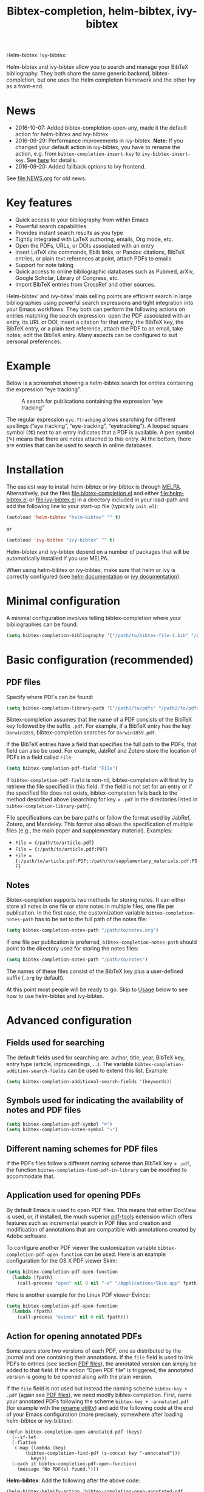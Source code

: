 #+TITLE: Bibtex-completion, helm-bibtex, ivy-bibtex
#+Options: num:nil

Helm-bibtex: [[http://melpa.org/#/helm-bibtex][http://melpa.org/packages/helm-bibtex-badge.svg]]
Ivy-bibtex: [[http://melpa.org/#/ivy-bibtex][http://melpa.org/packages/ivy-bibtex-badge.svg]]

Helm-bibtex and ivy-bibtex allow you to search and manage your BibTeX bibliography.  They both share the same generic backend, bibtex-completion, but one uses the Helm completion framework and the other Ivy as a front-end.

* News
- 2016-10-07: Added bibtex-completion-open-any, made it the default action for helm-bibtex and ivy-bibtex
- 2016-09-29: Performance improvements in ivy-bibtex.  *Note:* If you changed your default action in ivy-bibtex, you have to rename the action, e.g. from ~bibtex-completion-insert-key~ to ~ivy-bibtex-insert-key~.  See [[#change-the-default-action][here]] for details.
- 2016-09-20: Added fallback options to ivy frontend.

See [[file:NEWS.org]] for old news.

* Key features

- Quick access to your bibliography from within Emacs
- Powerful search capabilities
- Provides instant search results as you type
- Tightly integrated with LaTeX authoring, emails, Org mode, etc.
- Open the PDFs, URLs, or DOIs associated with an entry
- Insert LaTeX cite commands, Ebib links, or Pandoc citations,
  BibTeX entries, or plain text references at point, attach PDFs to
  emails
- Support for note taking
- Quick access to online bibliographic databases such as Pubmed,
  arXiv, Google Scholar, Library of Congress, etc.
- Import BibTeX entries from CrossRef and other sources.

Helm-bibtex’ and ivy-bitex’ main selling points are efficient search in large bibliographies using powerful search expressions and tight integration into your Emacs workflows.  They both can perform the following actions on entries matching the search expression: open the PDF associated with an entry, its URL or DOI, insert a citation for that entry, the BibTeX key, the BibTeX entry, or a plain text reference, attach the PDF to an email, take notes, edit the BibTeX entry.  Many aspects can be configured to suit personal preferences.

* Example

Below is a screenshot showing a helm-bibtex search for entries containing the expression “eye tracking”.

#+CAPTION: A search for publications containing the expression “eye tracking”
[[file:screenshot.png]]

The regular expression ~eye.?tracking~ allows searching for different spellings (“eye tracking”, “eye-tracking”, “eyetracking”).  A looped square symbol (⌘) next to an entry indicates that a PDF is available.  A pen symbol (✎) means that there are notes attached to this entry.  At the bottom, there are entries that can be used to search in online databases.

* Installation

The easiest way to install helm-bibtex or ivy-bibtex is through [[http://melpa.org/#/helm-bibtex][MELPA]].  Alternatively, put the files [[file:bibtex-completion.el]] and either [[file:helm-bibtex.el]] or [[file:ivy-bibtex.el]] in a directory included in your load-path and add the following line to your start-up file (typically ~init.el~):

#+BEGIN_SRC emacs-lisp
(autoload 'helm-bibtex "helm-bibtex" "" t)
#+END_SRC

or

#+BEGIN_SRC emacs-lisp
(autoload 'ivy-bibtex "ivy-bibtex" "" t)
#+END_SRC

Helm-bibtex and ivy-bibtex depend on a number of packages that will be automatically installed if you use MELPA.

When using helm-bibtex or ivy-bibtex, make sure that helm or ivy is correctly configured (see [[https://github.com/emacs-helm/helm#quick-install-from-git][helm documentation]] or [[http://oremacs.com/swiper/#installing-from-the-git-repository][ivy documentation]]).

* Minimal configuration

A minimal configuration involves telling bibtex-completion where your bibliographies can be found:

#+BEGIN_SRC emacs-lisp
(setq bibtex-completion-bibliography '("/path/to/bibtex-file-1.bib" "/path/to/bibtex-file-2.bib"))
#+END_SRC

* Basic configuration (recommended)
** PDF files
Specify where PDFs can be found:

#+BEGIN_SRC emacs-lisp
(setq bibtex-completion-library-path '("/path1/to/pdfs" "/path2/to/pdfs"))
#+END_SRC

Bibtex-completion assumes that the name of a PDF consists of the BibTeX key followed by the suffix ~.pdf~.  For example, if a BibTeX entry has the key ~Darwin1859~, bibtex-completion searches for ~Darwin1859.pdf~.

If the BibTeX entries have a field that specifies the full path to the PDFs, that field can also be used.  For example, JabRef and Zotero store the location of PDFs in a field called ~File~:

#+BEGIN_SRC emacs-lisp
(setq bibtex-completion-pdf-field "File")
#+END_SRC

If ~bibtex-completion-pdf-field~ is non-nil, bibtex-completion will first try to retrieve the file specified in this field.  If the field is not set for an entry or if the specified file does not exists, bibtex-completion falls back to the method described above (searching for key + ~.pdf~ in the directories listed in ~bibtex-completion-library-path~).

File specifications can be bare paths or follow the format used by JabRef, Zotero, and Mendeley.  This format also allows the specification of multiple files (e.g., the main paper and supplementary material).  Examples:

- ~File = {/path/to/article.pdf}~
- ~File = {:/path/to/article.pdf:PDF}~
- ~File = {:/path/to/article.pdf:PDF;:/path/to/supplementary_materials.pdf:PDF}~

** Notes

Bibtex-completion supports two methods for storing notes.  It can either store all notes in one file or store notes in multiple files, one file per publication.  In the first case, the customization variable ~bibtex-completion-notes-path~ has to be set to the full path of the notes file: 

#+BEGIN_SRC emacs-lisp
(setq bibtex-completion-notes-path "/path/to/notes.org")
#+END_SRC

If one file per publication is preferred, ~bibtex-completion-notes-path~ should point to the directory used for storing the notes files:

#+BEGIN_SRC emacs-lisp
(setq bibtex-completion-notes-path "/path/to/notes")
#+END_SRC

The names of these files consist of the BibTeX key plus a user-defined suffix (~.org~ by default).

At this point most people will be ready to go.  Skip to [[#usage][Usage]] below to see how to use helm-bibtex and ivy-bibtex.

* Advanced configuration

** Fields used for searching

The default fields used for searching are: author, title, year, BibTeX key, entry type (article, inproceedings, …).  The variable ~bibtex-completion-addition-search-fields~ can be used to extend this list.  Example:

#+BEGIN_SRC emacs-lisp
(setq bibtex-completion-additional-search-fields '(keywords))
#+END_SRC

** Symbols used for indicating the availability of notes and PDF files

#+BEGIN_SRC emacs-lisp
(setq bibtex-completion-pdf-symbol "⌘")
(setq bibtex-completion-notes-symbol "✎")
#+END_SRC

** Different naming schemes for PDF files

If the PDFs files follow a different naming scheme than BibTeX key + ~.pdf~, the function ~bibtex-completion-find-pdf-in-library~ can be modified to accommodate that.

** Application used for opening PDFs

By default Emacs is used to open PDF files.  This means that either DocView is used, or, if installed, the much superior [[https://github.com/politza/pdf-tools][pdf-tools]] extension which offers features such as incremental search in PDF files and creation and modification of annotations that are compatible with annotations created by Adobe software.

To configure another PDF viewer the customization variable ~bibtex-completion-pdf-open-function~ can be used.  Here is an example configuration for the OS X PDF viewer Skim:

#+BEGIN_SRC emacs-lisp
(setq bibtex-completion-pdf-open-function
  (lambda (fpath)
    (call-process "open" nil 0 nil "-a" "/Applications/Skim.app" fpath)))
#+END_SRC

Here is another example for the Linux PDF viewer Evince:

#+BEGIN_SRC emacs-lisp
(setq bibtex-completion-pdf-open-function
  (lambda (fpath)
    (call-process "evince" nil 0 nil fpath)))
#+END_SRC

** Action for opening annotated PDFs
:PROPERTIES:
:CUSTOM_ID: annotated
:END:

Some users store two versions of each PDF, one as distributed by the journal and one containing their annotations.  If the ~file~ field is used to link PDFs to entries (see section [[https://github.com/tmalsburg/helm-bibtex#pdf-files][PDF files]]), the annotated version can simply be added to that field.  If the action “Open PDF file” is triggered, the annotated version is going to be opened along with the plain version.

If the ~file~ field is not used but instead the naming scheme ~bibtex-key + .pdf~ (again see [[https://github.com/tmalsburg/helm-bibtex#pdf-files][PDF files]]), we need modify bibtex-completion.  First, name your annotated PDFs following the scheme ~bibtex-key + -annotated.pdf~ (for example with the [[http://askubuntu.com/questions/58546/how-to-easily-rename-files-using-command-line][rename utility]]) and add the following code at the end of your Emacs configuration (more precisely, somewhere after loading helm-bibtex or ivy-bibtex):

#+BEGIN_SRC elisp
  (defun bibtex-completion-open-annotated-pdf (keys)
    (--if-let
	(-flatten
	 (-map (lambda (key)
		 (bibtex-completion-find-pdf (s-concat key "-annotated")))
	       keys))
	(-each it bibtex-completion-pdf-open-function)
      (message "No PDF(s) found.")))
#+END_SRC

*Helm-bibtex*:  Add the following after the above code:

#+BEGIN_SRC elisp
  (helm-bibtex-helmify-action 'bibtex-completion-open-annotated-pdf 'helm-bibtex-open-annotated-pdf)
  (helm-add-action-to-source
   "Open annotated PDF (if present)" 'helm-bibtex-open-annotated-pdf
   helm-source-bibtex 1)
#+END_SRC

*Ivy-bibtex*:  Add the following after the above code:

#+BEGIN_SRC elisp
  (ivy-bibtex-ivify-action 'bibtex-completion-open-annotated-pdf 'ivy-bibtex-open-annotated-pdf)
  (ivy-add-actions
   'ivy-bibtex
   '(("P" ivy-bibtex-open-annotated-pdf "Open annotated PDF (if present)")))
#+END_SRC

This gives you an additional action for opening the annotated PDF.  A message will be displayed in the minibuffer if no such PDF was found for an entry.  See [[#change-actions][Change the available actions]] and [[#create-actions][Create new actions]] for explanations about the code.

** Action for opening supplemental materials
You can use the same approaches as described in the previous section ([[#annotated][Action for opening annotated PDFs]]).

** Browser used for opening URLs and DOIs

By default bibtex-completion uses whatever is Emacs’ default.  However, there are a variety of alternatives (see the documentation of ~bibtex-completion-browser-function~ for a complete list).  Example:

#+BEGIN_SRC emacs-lisp
(setq bibtex-completion-browser-function 'browser-url-chromium)
#+END_SRC

User-defined functions can be used, too:

#+BEGIN_SRC emacs-lisp
(setq bibtex-completion-browser-function
  (lambda (url _) (start-process "firefox" "*firefox*" "firefox" url)))
#+END_SRC

** Format of citations

Bibtex-completion creates citations based on the major mode in which the citation is inserted:

- org-mode :: insert link for opening the entry in Ebib
- latex-mode :: insert LaTeX citation command
- markdown-mode :: insert Pandoc citation macro
- other modes :: insert plain BibTeX key

The list of modes can be extended and the citation functions can be changed using the customization variable ~bibtex-completion-format-citation-functions~.  For example, people who don't use Ebib might prefer links to the PDFs instead of Ebib-links in org mode files:

#+BEGIN_SRC emacs-lisp
(setq bibtex-completion-format-citation-functions
  '((org-mode      . bibtex-completion-format-citation-org-link-to-PDF)
    (latex-mode    . bibtex-completion-format-citation-cite)
    (markdown-mode . bibtex-completion-format-citation-pandoc-citeproc)
    (default       . bibtex-completion-format-citation-default)))
#+END_SRC

A citation function has to accept a list of keys as input and return a string containing the citations.  See the predefined citation functions for examples.

*** LaTeX citation commands

Bibtex-completion prompts for a LaTeX citation command when inserting citations in LaTeX documents.  The list of commands available for auto-completion can be defined using the variable ~bibtex-completion-cite-commands~.

The default setting includes all cite commands defined in biblatex (except multicite commands and ~\volcite~ et al.).  If no command is entered, a default command is used which can be configured using ~bibtex-completion-cite-default-command~.  The default value for the default command is ~cite~.  The variable ~bibtex-completion-cite-default-as-initial-input~ controls how the default command is used.  If ~t~, it is inserted into the minibuffer before reading input from the user.  If ~nil~, it is not inserted into the minibuffer but used as the default if the user doesn't enter anything.

By default, bibtex-completion also prompts for the optional pre- and postnotes for the citation.  This can be switched off by setting the variable ~bibtex-completion-cite-prompt-for-optional-arguments~ to ~nil~.

See also the section [[#latex-cite][Insert LaTeX cite commands]] below.

** Online databases

Online databases can be configured using the customization variable ~bibtex-completion-fallback-options~.  This variable contains an alist where the first element of each entry is the name of the database and the second element is either a URL or a function.  The URL must contain a ~%s~ at the position where the current search expression should be inserted.  If a function is used, that function should take this search expression as single argument.

** Key-bindings
:PROPERTIES:
:CUSTOM_ID: key-bindings
:END:

For quick access to the bibliography, bind the search command, ~helm-bibtex~ or ~ivy-bibtex~, to a convenient key.

*Helm-bibtex*:  I use the [[http://farm1.static.flickr.com/68/167224406_166a1bf2e5.jpg][menu key]] as the prefix key for all helm commands and bind ~helm-bibtex~ to ~b~.  Helm-bibtex can then be started using ~<menu> b~.  It is also useful to bind ~helm-resume~ to ~<menu>~ in ~helm-command-map~.  With this binding, ~<menu> <menu>~ can be used to reopen the last helm search.

*Ivy-bibtex*:  You could similarly bind ~ivy-bibtex~ to ~<menu> b~ and ~ivy-resume~ to ~<menu> <menu>~.

** Predefined searches

For convenience, frequent searches can be captured in commands and bound to key combinations.  Below is example code that defines a search for publications authored by “Jane Doe” and binds the search command to ~C-x p~.

*Helm-bibtex*:

#+BEGIN_SRC elisp
(defun helm-bibtex-my-publications (&optional arg)
  "Search BibTeX entries authored by “Jane Doe”.

With a prefix ARG, the cache is invalidated and the bibliography reread."
  (interactive "P")
  (when arg
    (bibtex-completion-clear-cache))
  (helm :sources (list helm-source-bibtex helm-source-fallback-options)
        :full-frame helm-bibtex-full-frame
        :buffer "*helm bibtex*"
        :input "Jane Doe"
        :candidate-number-limit 500))

;; Bind this search function to Ctrl-x p:
(global-set-key (kbd "C-x p") 'helm-bibtex-my-publications)
#+END_SRC

*Ivy-bibtex*:

#+BEGIN_SRC elisp
(defun ivy-bibtex-my-publications (&optional arg)
  "Search BibTeX entries authored by “Jane Doe”.

With a prefix ARG, the cache is invalidated and the bibliography reread."
  (interactive "P")
  (when arg
    (bibtex-completion-clear-cache))
  (bibtex-completion-init)
  (ivy-read "BibTeX Items: "
            (bibtex-completion-candidates)
            :initial-input "Jane Doe" 
            :caller 'ivy-bibtex
            :action ivy-bibtex-default-action))

;; Bind this search function to Ctrl-x p:
(global-set-key (kbd "C-x p") 'ivy-bibtex-my-publications)
#+END_SRC

** Change the available actions
:PROPERTIES:
:CUSTOM_ID: change-actions
:END:

Pressing ~<enter>~ on a publication triggers the “default action” which is opening the PDF associated with the publication, if present, or its URL or DOI otherwise. Pressing ~<tab>~ in helm-bibtex or ~M-o~ in ivy-bibtex instead displays an action menu listing the available actions. Here is the list of all available actions along with their functions (these are the generic action functions, for helm-bibtex the function names start with ~helm-bibtex-~ instead of ~bibtex-completion-~, and for ivy-bibtex they start with ~ivy-bibtex-~ instead):

- Open PDF, URL or DOI: ~bibtex-completion-open-any~
- Open PDF file (if present): ~bibtex-completion-open-pdf~
- Open URL or DOI in browser: ~bibtex-completion-open-url-or-doi~
- Insert citation: ~bibtex-completion-insert-citation~
- Insert reference: ~bibtex-completion-insert-reference~
- Insert BibTeX key: ~bibtex-completion-insert-key~
- Insert BibTeX entry: ~bibtex-completion-insert-bibtex~
- Attach PDF to email: ~bibtex-completion-add-PDF-attachment~
- Edit notes: ~bibtex-completion-edit-notes~
- Show entry: ~bibtex-completion-show-entry~
- Add PDF to library: ~bibtex-completion-add-pdf-to-library~

*Helm-bibtex*:  The action list can be modified through the commands ~helm-add-action-to-source~ and ~helm-delete-action-from-source~. For instance, the following adds a new action ~helm-bibtex-open-annotated-pdf~ (see [[#annotated][above]]) just after the first item in the list above:

#+BEGIN_SRC emacs-lisp
  (helm-add-action-to-source
   "Open annotated PDF (if present)" 'helm-bibtex-open-annotated-pdf
   helm-source-bibtex 1)
#+END_SRC

If the last, numerical argument in ~helm-add-action-to-source~ is omitted, the new action is added at the end of the list. Since the default action is simply the first entry in the list of actions, the default action can be changed by deleting an action and re-inserting it at the top of the list.  Below is an example showing how to make “Insert BibTeX key” the default action:

#+BEGIN_SRC emacs-lisp
(helm-delete-action-from-source "Insert BibTeX key" helm-source-bibtex)
(helm-add-action-to-source "Insert BibTeX key" 'bibtex-completion-insert-key helm-source-bibtex 0)
#+END_SRC

*Ivy-bibtex*:  The default action and the additional available actions are set separately. The default action is controlled by the variable ~ivy-bibtex-default-action~. For example, the following code changes the default action to "insert BibTeX key":

#+BEGIN_SRC emacs-lisp
(setq ivy-bibtex-default-action 'ivy-bibtex-insert-key)
#+END_SRC

The additional actions are set by passing the desired action list to the command ~ivy-set-actions~. For instance, the following codes keeps only two available actions in addition to the default one:

#+BEGIN_SRC emacs-lisp
(ivy-set-actions
 'ivy-bibtex
 '(("p" ivy-bibtex-open-any "Open PDF, URL, or DOI")
   ("e" ivy-bibtex-edit-notes "Edit notes")))
#+END_SRC

The letters ~p~ and ~e~ are the key bindings for the two actions in the action menu. The key binding ~o~ is reserved for the default action. If you only want to add new actions at the end of the action list, you can alternatively use the command ~ivy-add-actions~. For instance, the following adds a new action ~helm-bibtex-open-annotated-pdf~ (see [[#annotated][above]]) at the end of the action list:

#+BEGIN_SRC emacs-lisp
(ivy-add-actions
   'ivy-bibtex
   '(("P" 'ivy-bibtex-open-annotated-pdf "Open annotated PDF (if present)")))
#+END_SRC

** Create new actions
:PROPERTIES:
:CUSTOM_ID: create-actions
:END:

Creating a new action for helm-bibtex or ivy-bibtex can be done in three steps. For an example see [[#annotated][Action for opening annotated PDFs]] above.

The first and main step is to create a generic action function ~bibtex-completion-<action>~ (e.g. ~bibtex-completion-open-annotated-pdf~). This function should take as single argument a list of BibTeX keys and perform the action on the corresponding BibTeX entries.

The second step is to tailor the generic action function for helm-bibtex or ivy-bibtex, so that it will be run in the correct buffer and receive the keys of the selected entries).

*Helm-bibtex*:  This is simply done with:

#+BEGIN_SRC emacs-lisp
(helm-bibtex-helmify-action 'bibtex-completion-<action> 'helm-bibtex-<action>)
#+END_SRC

*Ivy-bibtex*:  This is simply done with:

#+BEGIN_SRC emacs-lisp
(ivy-bibtex-ivify-action 'bibtex-completion-<action> 'ivy-bibtex-<action>)
#+END_SRC

The third and final step is to make the tailored action function ~helm-bibtex-<action>~ or ~ivy-bibtex-<action>~ available in helm-bibtex or ivy-bibtex by adding it to the action menu. See [[#change-actions][Change the available actions]].

** Window size

*Helm-bibtex*: By default ~helm-bibtex~ uses the entire frame to display the bibliography.  This can be changed by setting the variable ~helm-bibtex-full-frame~ to ~nil~, in which case helm’s standard is used (typically vertical split, with the helm search being shown in the lower window).

*Ivy-bibtex*:  Ivy-bibtex always displays the bibliography in the minibuffer. The variable ~ivy-height~ controls the number of lines for the minibuffer window in all ivy commands.

** Templates for new notes
:PROPERTIES:
:END:

Bibtex-completion populates new notes with some basic information about the publication.  In the case of just one note file for all publications, new entries look like the following example:

#+BEGIN_EXAMPLE
 * Gigerenzer, G. (1998): We need statistical thinking, not statistical rituals
   :PROPERTIES:
   :Custom_ID: Gigerenzer1998
   :END:
#+END_EXAMPLE

The title of the new section consists of the author names, the year, and the title of the publication.  The property ~Custom_ID~ specifies the BibTeX key of the entry (it’s named ~Custom_ID~ for compatibility with org-ref).

In the case of one file per publication, a new notes file contains a title in the following format:

#+BEGIN_EXAMPLE
#+TITLE: Notes on: Gigerenzer, G. (1998): We need statistical thinking, not statistical rituals
#+END_EXAMPLE

If other formats are desired, the templates for new notes can be changed using the customization variables ~bibtex-completion-notes-template-one-file~ and ~bibtex-completion-notes-template-multiple-files~.

** File type of note files

By default bibtex-completion assumes that note files are in org-mode format.  However, any other format can be used as well.  In the case of just one notes file, it is enough to set ~bibtex-completion-notes-path~ to point to the desired file.  In the case of multiple note files, the type of the files can be specified using the customization variable ~bibtex-completion-notes-extension~.  For example, if Markdown is the desired file type:

#+BEGIN_SRC emacs-lisp
(setq bibtex-completion-notes-path "/path/to/notes")
(setq bibtex-completion-notes-extension ".md")
#+END_SRC

If the file type is set to something else than org-mode, the templates for new note files need to be adjusted as well.  See the section above for details.

* Usage
:PROPERTIES:
:CUSTOM_ID: usage
:END:
** Search publications

Use ~M-x helm-bibtex~ or ~M-x ivy-bibtex~ to start a new search.  The default fields for searching are: author, title, year, BibTeX key, and entry type.  Regular expressions can be used.  Example searches:

Everything published by Janet Fodor:

#+BEGIN_EXAMPLE
janet fodor
#+END_EXAMPLE

All PhD theses:

#+BEGIN_EXAMPLE
phdthesis
#+END_EXAMPLE

Lyn Frazier's PhD thesis:

#+BEGIN_EXAMPLE
phdthesis frazier
#+END_EXAMPLE

Publications about eye tracking.  A regular expression is used to match various spellings (“eyetracking”, “eye tracking”, “eye-tracking”):

#+BEGIN_EXAMPLE
eye.?tracking
#+END_EXAMPLE

Conference presentations in 2013:

#+BEGIN_EXAMPLE
2013 inproceedings
#+END_EXAMPLE

Publications from 2010 and 2011:

#+BEGIN_EXAMPLE
\(2010\|2011\)
#+END_EXAMPLE

Articles co-authored by David Caplan and Gloria Waters:

#+BEGIN_EXAMPLE
article waters caplan
#+END_EXAMPLE

Search for articles by David Caplan that are /not/ co-authored by Gloria Waters:

#+BEGIN_EXAMPLE
article caplan !waters
#+END_EXAMPLE

** Search in the local bibliography

Use ~helm-bibtex-with-local-bibliography~ or ~ivy-bibtex-with-local-bibliography~ to start a search in the current buffer's "local bibliography", instead of the "global bibliography" defined by ~bibtex-completion-bibliography~. These comands use the built-in reftex library to determine the local bibliography from the standard LaTeX bibliography commands ~\bibliography~ and ~\addbibresource~. They can be used not only in LaTeX buffers but also in org-mode buffers and in fact any buffer in which the LaTeX bibliography commands are used, and they take care of loading reftex if needed.

** Search the word under the cursor

A common use case is where a search term is written in a document (say in your LaTeX manuscript) and you want to search for it in your bibliography.  In this situation, just start helm-bibtex or ivy-bibtex and enter ~M-n~.  This inserts the word under the cursor as the search term.  (This is a helm / ivy feature and can be used in all helm / ivy commands, not just helm-bibtex / ivy-bibtex.)  Note that it is also possible to use BibTeX keys for searching.  So if your cursor is on a BibTeX key (e.g., in a LaTeX cite command) you can start helm-bibtex or ivy-bibtex, hit ~M-n~ and see the entry associated with that BibTeX key.  Special case: you want to open the PDF associated with the BibTeX key under the cursor: ~M-x helm-bibtex M-n RET~ or ~M-x ivy-bibtex M-n RET~.  This is of course shorter if you bind ~helm-bibtex~ or ~ivy-bibtex~ to a convenient key (see [[#key-bindings][Key-bindings]]).

** Actions for selected publications

The available actions are: 
- Open a PDF if present, or a URL or DOI (default action)
- Open the URL or DOI in browser
- Insert citation
- Insert reference
- Insert BibTeX key
- Insert BibTeX entry
- Attach PDF to email
- Edit notes
- Show entry
- Add PDF to library

*Helm-bibtex*: Select an entry and press ~<return>~ to execute the default action.  Alternatively, press ~TAB~ (tabulator) to see a list of all available actions, execute one of them and exit helm-bibtex.

*Ivy-bibtex*: Select an entry and press ~<return>~ to execute the default action.  Alternatively, press ~M-o~ to see a list of all available actions, execute one of them and exit ivy-bibtex.

** Apply actions to multiple entries

*Helm-bibtex*: Start helm-bibtex, enter the search expression, move the cursor to the matching entry and enter ~C-<space>~ (control + space bar) to mark this entry, optionally change your search expression, mark more entries, finally press ~<return>~ or ~<tab>~ to execute an action for all selected entries at once and exit helm-bibtex.

*Ivy-bibtex*: Start ivy-bibtex, enter the search expression, move the cursor to the matching entry and press ~M-<return>~ instead of ~<return>~ or ~C-M-o~ instead of ~M-o~ to execute an action for this entry without exiting ivy-bibtex, optionally change your search expression, move the cursor the new matching entry and press ~M-<return>~ or ~C-M-o~ to execute the same (not necessarily the default) or another action for this new entry, and so on, finally press ~<return>~ or ~C-o~ to execute the same or another action and exit ivy-bibtex.

** A colleague asks for copies of your new papers

*Helm-bibtex*: Start an email to your colleague (~C-x m~) and execute ~helm-bibtex~.  Search for your new publications and mark them with ~C-<space>~, then press ~<f7>~ to execute the action “Attach PDF to email”.  Then ~M-x helm-resume~ (the publications are still marked) and press ~<f6>~ to execute the action “Insert BibTeX entry”.  Optionally insert more human readable references using ~M-x helm-resume~ and ~<f4>~ to execute the action “Insert reference”.  Send email (~C-c C-c~).  Done.  This takes less than 10 seconds.

*Ivy-bibtex*: Start an email to your colleague (~C-x m~) and execute ~ivy-bibtex~.  Search for your new publications and select the first one, then press ~C-M-o a~ to execute the action “Attach PDF to email”. Then press ~C-M-o b~ to execute the action “Insert BibTeX entry”. Optionally insert a more human readable reference using ~C-M-o r~ to execute the action “Insert reference”. Then select your next publication and again ~C-M-o a~, ~C-M-o b~ and, optionally, ~C-M-o r~. And so on.  Send email (~C-c C-c~).  Done. 

 Of course, this assumes that you’re sending email from Emacs, e.g. via [[http://www.djcbsoftware.nl/code/mu/mu4e.html][Mu4e]].

** Tag publications

Helm-bibtex and ivy-bibtex have powerful search capabilities but some common searches cannot be performed simply because the relevant information is typically not represented in BibTeX files.  For example, bibtex-completion doesn’t know whether a conference presentation was a talk or a poster because both are represented as ~inproceedings~.  So if you want to compile a list of your conference talks (e.g., for your CV), that’s not possible – not without some additional work.  One solution is to “tag” publications.  Tags are like keywords except that they don’t represent the content of a publications but meta data.  Example:

#+BEGIN_SRC bibtex
@inproceedings{BibtexKey2015,
  author = {Jane Doe and Monika Mustermann},
  title = {This is the title},
  crossref = {XYZ-conference-2015},
  keywords = {keyword1, keyword2},
  pages = {10},
  tags = {poster},
}
#+END_SRC

Since ~tags~ is not a standard BibTeX field, bibtex-completion by default doesn’t consider it when searching.  In order to be able to search for tags, we therefore have to tell bibtex-completion that the ~tags~ field is relevant, too: 

#+BEGIN_SRC elsip
(setq bibtex-completion-additional-search-fields '(tags))
#+END_SRC

There are many other ways in which tags can be used.  For example, they can be used to mark articles that you plan to read or important articles or manuscripts in progress, etc.  Be creative.

** Insert LaTeX cite commands
:PROPERTIES:
:CUSTOM_ID: latex-cite
:END:

The action for inserting a citation command into a LaTeX document prompts for the citation command and, if applicable, for the pre- and postnote arguments.  The prompt for the citation command has its own minibuffer history, which means that previous inputs can be accessed by pressing the ~<up>~ key for helm-bibtex or ~M-p~ for ivy-bibtex.  By pressing ~<down>~ it is also possible to access the list of all citation commands defined in biblatex (except for multicite commands and volcite et al. which have different argument structures).  The prompt also supports auto-completion via the ~tab~ key.  If no command is entered, the default command is used.  The default command is defined in the customization variable ~bibtex-completion-cite-default-command~.  By default, helm-bibtex and ivy-bibtex prompt for pre- and postnotes for the citation.  This can be switched off by setting the variable ~bibtex-completion-cite-prompt-for-optional-arguments~ to ~nil~.

** Force reloading of the bibliography

Bibtex-completion caches the bibliography to prevent a costly reread when a new query is started.  However, bibtex-completion does not check whether new PDFs or notes were added since the last read and hence the symbols indicating the presence or absence of these items may be incorrect.  A reread can be forced using a prefix argument.  

*Helm-bibtex*: Either do ~C-u M-x helm-bibtex~ or ~C-u~ followed by whatever key binding you use to invoke helm-bibtex.

*Ivy-bibtex*: Either do ~C-u M-x ivy-bibtex~ or ~C-u~ followed by whatever key binding you use to invoke ivy-bibtex.

** Import BibTeX from CrossRef

*Helm-bibtex*: Start helm-bibtex and enter search terms.  Then select “CrossRef” in the section titled “Fallback options”.  (You can use the left and right arrow keys to switch between sections.) 

*Ivy-bibtex*: Start ivy-bibtex and enter search terms.  Then press ~M-o f~ to see the list of fallback options and and select "CrossRef".

This will use [[https://github.com/cpitclaudel/biblio.el][biblio.el]] to search the CrossRef database.  In the results list, place the cursor on the entry of interest and hit ~c~ to copy the BibTeX for that entry or ~i~ to insert it at point.  Press ~q~ to close the buffer with the search results.  See the [[https://github.com/cpitclaudel/biblio.el/blob/master/README.md][documentation of biblio.el]] for details.

* Advanced usage (a.k.a. hacks)

Below I provide code that was useful for me or other users.  Note that this code may make assumptions that do not hold in your setup.  Read the code carefully before executing it and make changes as needed.

** Convert multiple note files to one notes file

The code below reads all note files in your ~bibtex-completion-notes-path~ and creates a new notes file containing a section for each publication.  This code assumes that bibtex-completion is still configured for multiple note files and that you want to store the notes in the file ~notes.org~ in your ~bibtex-completion-notes-path~.  The code also adds a level to all org headlines found in the individual note files (because top-level headings are used for the publications in the new notes file).  If a note file doesn't have a corresponding entry in the bibliography, it is ignored.

#+BEGIN_SRC elisp
(let ((note-files (directory-files bibtex-completion-notes-path t "^[^.]+\\.org$"))
      (bibtex-completion-notes-path (f-join bibtex-completion-notes-path "notes.org")))
  (cl-loop
   for note-file in note-files
   for key = (f-no-ext (f-filename note-file))
   do (condition-case nil
          (progn
            (bibtex-completion-edit-notes key)
            (insert (with-temp-buffer
                      (insert-file-contents note-file)
                      (replace-regexp "^*" "**")
                      (buffer-string))))
        (error nil))))
#+END_SRC

** Create a BibTeX file containing only specific entries

Say you want to create a BibTeX file containing only entries that you cited in an article, then you can use the following code to populate the new BibTeX file with entries:

#+BEGIN_SRC elisp
(progn
  (switch-to-buffer (generate-new-buffer "my_new_bibliography.bib"))
  (--map (insert (bibtex-completion-make-bibtex it)) (-distinct '("Key1" "Key2"))))
#+END_SRC

If LaTeX is used to write the article, grep and sed can be used to extract the cited keys:

#+BEGIN_SRC sh
grep '\entry{' manuscript.bbl | sed 's/^.*\entry{\([^}]*\)}.*$/\1/'
#+END_SRC

** Reverse order of entries

Helm-bibtex and ivy-bibtex display entries in the order in which they appear in the BibTeX file reversed.  This way, entries that were added at the bottom of the BibTeX file show up at the top when searching.  There is currently no support for sorting but if you want to reverse the order of entries you can use the code below:

#+BEGIN_SRC elisp
(advice-add 'bibtex-completion-candidates
            :filter-return 'reverse)
#+END_SRC

* Troubleshooting

** Helm-bibtex doesn’t show any entries

This usually happens when a BibTeX file isn’t well-formed.  Common problems are opening quotes or parentheses that don’t have matching counterparts.  Unfortunately, Helm swallows the error message that is generated in these cases and just shows an empty buffer.

One way to diagnose the problem is to call the function for reading BibTeX directly and to see what error message it produces:

#+BEGIN_SRC elisp
(bibtex-completion-candidates)
#+END_SRC

If you see

#+BEGIN_SRC
forward-sexp: Scan error: "Unbalanced parentheses", 181009, 512282
#+END_SRC

this means that there is an unmatched opening parenthesis at the position 181009.  To find this parenthesis, open the BibTeX file and do ~M-: (goto-char 181009) RET~.  You can also use the command ~M-x bibtex-validate RET~ to check for errors.  Fix any problems and try again.
